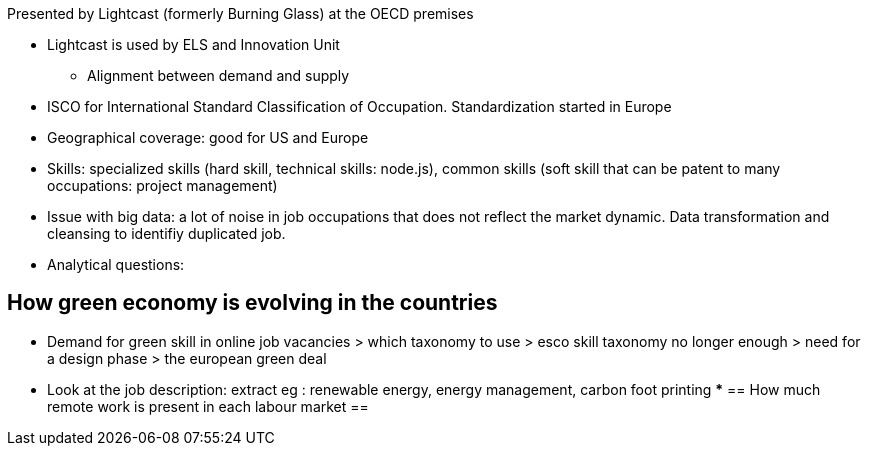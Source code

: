 Presented by Lightcast (formerly Burning Glass) at the OECD premises

* Lightcast is used by ELS and Innovation Unit
** Alignment between demand and supply

* ISCO for International Standard Classification of Occupation. Standardization started in Europe
* Geographical coverage: good for US and Europe
* Skills: specialized skills (hard skill, technical skills: node.js), common skills (soft skill that can be patent to many occupations: project management)
* Issue with big data: a lot of noise in job occupations that does not reflect the market dynamic. Data transformation and cleansing to identifiy duplicated job.
* Analytical questions: 

== How green economy is evolving in the countries ==
** Demand for green skill in online job vacancies > which taxonomy to use > esco skill taxonomy no longer enough > need for a design phase > the european green deal

** Look at the job description: extract eg : renewable energy, energy management, carbon foot printing
*** 
== How much remote work is present in each labour market ==
